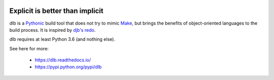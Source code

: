 |logo|

Explicit is better than implicit
================================

|batch-unittest| |batch-doc|

dlb is a `Pythonic <https://www.python.org/dev/peps/pep-0020/>`_ build tool that does not try to mimic
`Make <https://en.wikipedia.org/wiki/Make_%28software%29>`_, but brings the benefits of object-oriented languages
to the build process.
It is inspired by `djb's redo <https://cr.yp.to/redo.html>`_.

dlb requires at least Python 3.6 (and nothing else).

See here for more:

  - https://dlb.readthedocs.io/
  - https://pypi.python.org/pypi/dlb

.. |logo| image:: ./doc/logo.png

.. |batch-unittest| image:: https://travis-ci.org/dlu-ch/dlb.svg?branch=master
   :alt: Build status (unittests)
   :target: https://travis-ci.org/dlu-ch/dlb

.. |batch-doc| image:: https://readthedocs.org/projects/dlb/badge/?version=latest
   :alt: Documentation status (Sphinx)
   :target: https://dlb.readthedocs.io/
